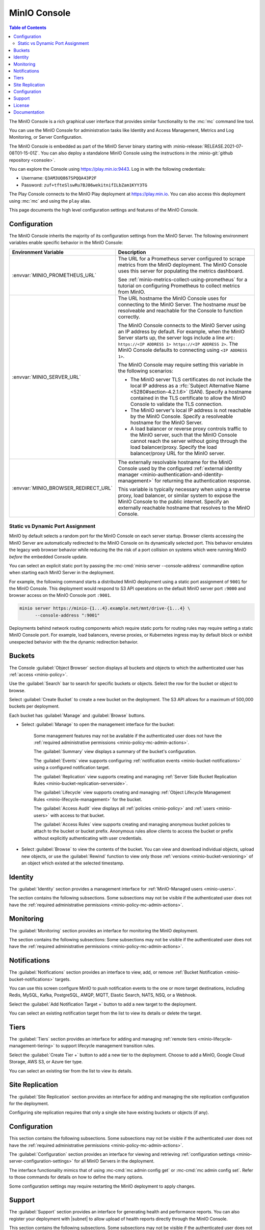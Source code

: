 .. _minio-console:

=============
MinIO Console
=============

.. default-domain:: minio

.. contents:: Table of Contents
   :local:
   :depth: 2


The MinIO Console is a rich graphical user interface that provides similar
functionality to the :mc:`mc` command line tool.

.. image:: /images/minio-console/minio-console.png
   :width: 600px
   :alt: MinIO Console Landing Page provides a view of Buckets on the deployment
   :align: center

You can use the MinIO Console for administration tasks like Identity and 
Access Management, Metrics and Log Monitoring, or Server Configuration.

The MinIO Console is embedded as part of the MinIO Server binary starting 
with :minio-release:`RELEASE.2021-07-08T01-15-01Z`. You can also deploy a 
standalone MinIO Console using the instructions in the 
:minio-git:`github repository <console>`.

You can explore the Console using https://play.min.io:9443. Log in with
the following credentials:

- Username: ``Q3AM3UQ867SPQQA43P2F``
- Password: ``zuf+tfteSlswRu7BJ86wekitnifILbZam1KYY3TG``

The Play Console connects to the MinIO Play deployment at https://play.min.io.
You can also access this deployment using :mc:`mc` and using the ``play``
alias.

This page documents the high level configuration settings and features of the 
MinIO Console.

Configuration
-------------

The MinIO Console inherits the majority of its configuration settings from the
MinIO Server. The following environment variables enable specific behavior in
the MinIO Console:

.. list-table::
   :header-rows: 1
   :widths: 30 70
   :width: 100%

   * - Environment Variable
     - Description

   * - :envvar:`MINIO_PROMETHEUS_URL`
     - The URL for a Prometheus server configured to scrape metrics from the 
       MinIO deployment. The MinIO Console uses this server for populating the
       metrics dashboard.

       See :ref:`minio-metrics-collect-using-prometheus` for a tutorial on 
       configuring Prometheus to collect metrics from MinIO.

   * - :envvar:`MINIO_SERVER_URL`
     - The URL hostname the MinIO Console uses for connecting to the MinIO 
       Server. The hostname *must* be resolveable and reachable for the
       Console to function correctly.

       The MinIO Console connects to the MinIO Server using an IP 
       address by default. For example, when the MinIO Server starts up, 
       the server logs include a line 
       ``API: https://<IP ADDRESS 1> https://<IP ADDRESS 2>``.
       The MinIO Console defaults to connecting using ``<IP ADDRESS 1>``.

       The MinIO Console may require setting this variable in the following 
       scenarios:
       
       - The MinIO server TLS certificates do not include the local IP address
         as a :rfc:`Subject Alternative Name <5280#section-4.2.1.6>` (SAN). 
         Specify a hostname contained in the TLS certificate to allow the MinIO 
         Console to validate the TLS connection.

       - The MinIO server's local IP address is not reachable by the MinIO
         Console. Specify a resolveable hostname for the MinIO Server.

       - A load balancer or reverse proxy controls traffic to the MinIO server,
         such that the MinIO Console cannot reach the server without going
         through the load balancer/proxy. Specify the load balancer/proxy 
         URL for the MinIO server.

   * - :envvar:`MINIO_BROWSER_REDIRECT_URL`
     - The externally resolvable hostname for the MinIO Console used by the 
       configured :ref:`external identity manager 
       <minio-authentication-and-identity-management>` for returning the
       authentication response.

       This variable is typically necessary when using a reverse proxy, 
       load balancer, or similar system to expose the MinIO Console to the 
       public internet. Specify an externally reachable hostname that resolves
       to the MinIO Console.

Static vs Dynamic Port Assignment
~~~~~~~~~~~~~~~~~~~~~~~~~~~~~~~~~

MinIO by default selects a random port for the MinIO Console on each server
startup. Browser clients accessing the MinIO Server are automatically 
redirected to the MinIO Console on its dynamically selected port. 
This behavior emulates the legacy web browser behavior while reducing the
the risk of a port collision on systems which were running MinIO *before* the 
embedded Console update.

You can select an explicit static port by passing the 
:mc-cmd:`minio server --console-address` commandline option when starting 
each MinIO Server in the deployment. 

For example, the following command starts a distributed MinIO deployment using
a static port assignment of ``9001`` for the MinIO Console. This deployment
would respond to S3 API operations on the default MinIO server port ``:9000``
and browser access on the MinIO Console port ``:9001``.

.. code-block:: shell
   :class: copyable

   minio server https://minio-{1...4}.example.net/mnt/drive-{1...4} \
         --console-address ":9001"

Deployments behind network routing components which require static ports for 
routing rules may require setting a static MinIO Console port. For example,
load balancers, reverse proxies, or Kubernetes ingress may by default block
or exhibit unexpected behavior with the the dynamic redirection behavior.

.. _minio-console-admin-buckets:

Buckets
-------

.. image:: /images/minio-console/console-object-browser.png
   :width: 600px
   :alt: MinIO Console Object Browser
   :align: center

The Console :guilabel:`Object Browser` section displays all buckets and objects to which the authenticated user has :ref:`access <minio-policy>`.

Use the :guilabel:`Search` bar to search for specific buckets or objects.
Select the row for the bucket or object to browse. 

Select :guilabel:`Create Bucket` to create a new bucket on the deployment.
The S3 API allows for a maximum of 500,000 buckets per deployment.

Each bucket has :guilabel:`Manage` and :guilabel:`Browse` buttons.

- Select :guilabel:`Manage` to open the management interface for the bucket:

   Some management features may not be available if the authenticated user does not have the :ref:`required administrative permissions <minio-policy-mc-admin-actions>`.

   The :guilabel:`Summary` view displays a summary of the bucket's configuration.

   The :guilabel:`Events` view supports configuring :ref:`notification events <minio-bucket-notifications>` using a configured notification target.

   The :guilabel:`Replication` view supports creating and managing :ref:`Server Side Bucket Replication Rules <minio-bucket-replication-serverside>`.

   The :guilabel:`Lifecycle` view supports creating and managing :ref:`Object Lifecycle Management Rules <minio-lifecycle-management>` for the bucket.

   The :guilabel:`Access Audit` view displays all :ref:`policies <minio-policy>` and :ref:`users <minio-users>` with access to that bucket.

   The :guilabel:`Access Rules` view supports creating and managing anonymous bucket policies to attach to the bucket or bucket prefix.
   Anonymous rules allow clients to access the bucket or prefix without explicitly authenticating with user credentials.

- Select :guilabel:`Browse` to view the contents of the bucket. 
  You can view and download individual objects, upload new objects, or use the :guilabel:`Rewind` function to view only those :ref:`versions <minio-bucket-versioning>` of an object which existed at the selected timestamp.

Identity
--------

The :guilabel:`Identity` section provides a management interface for :ref:`MinIO-Managed users <minio-users>`.

The section contains the following subsections.
Some subsections may not be visible if the authenticated user does not have the :ref:`required administrative permissions <minio-policy-mc-admin-actions>`.

.. tab-set::

   .. tab-item:: Users

      .. image:: /images/minio-console/console-users.png
         :width: 600px
         :alt: MinIO Console Manage Users
         :align: center

      The :guilabel:`Users` section displays all MinIO-managed  :ref:`users <minio-users>` on the deployment.

      This section is not visible for deployments using an external identity manager such as Active Directory or an OIDC-compatible provider.

      - Select :guilabel:`Create User` to create a new MinIO-managed user. 
        
        You can assign :ref:`groups <minio-groups>` and :ref:`policies <minio-policy>` to the user during creation.

      - Select a user's row to view details for that user.
        
        You can view and modify the user's assigned :ref:`groups <minio-groups>` and :ref:`policies <minio-policy>`.
        
        You can also view and manage any :ref:`Service Accounts <minio-idp-service-account>` associated to the user.

   .. tab-item:: Groups

      .. image:: /images/minio-console/console-groups.png
         :width: 600px
         :alt: MinIO Console Manage Groups
         :align: center

      The :guilabel:`Groups` section displays all :ref:`groups <minio-groups>` on the MinIO deployment. 

      This section is not visible for deployments using an external identity manager such as Active Directory or an OIDC-compatible provider.

      - Select :guilabel:`Create Group` to create a new MinIO Group. 
        
        You can assign new users to the group during creation.

        You can assign policies to the group after creation.

      - Select the group row to open the details for that group.

        You can modify the group membership from the :guilabel:`Members` view.
        
        You can modify the group's assigned policies from the :guilabel:`Policies` view.

      Changing a user's group membership modifies the policies that user inherits. See :ref:`minio-access-management` for more information.

   .. tab-item:: Service Accounts

      .. image:: /images/minio-console/console-service-accounts.png
         :width: 600px
         :alt: MinIO Console Service Accounts
         :align: center

      The :guilabel:`Service Accounts` section displays all :ref:`minio-idp-service-account` associated to the authenticated user. 

      Service accounts support providing applications authentication credentials which inherit permissions from the "parent" user.

      For deployments using an external identity manager such as Active Directory or an OIDC-compatible provider, service accounts provide a way for users to create long-lived credentials.

      - You can select the service account row to view its custom policy, if one exists.

        You can create or modify the policy from this screen.
        Service account policies cannot exceed the permissions granted to the parent user.

      - You can create a new service account by selecting the :guilabel:`Create service account` button.

        The Console auto-generates an access key and password for the account.
        You can override these values as necessary.

        You can set a custom policy for the service account that further restricts the permissions granted to the account.

      The Console only displays the service account credentials *once*. You cannot
      change or retrieve the credentials later. To rotate credentials for an 
      application, create a new service account and delete the old one once the 
      application updates to using the new credentials.

   .. tab-item:: Policies

      The :guilabel:`Policies` section displays all :ref:`policies <minio-policy>` on the MinIO deployment. 
      The Policies section allows you to create, modify, or delete policies.

      :ref:`Policies <minio-policy>` define the authorized actions and resources to which an authenticated user has access.
      Each policy describes one or more actions a user, group of users, or service account can perform or conditions they must meet.

      The policies are JSON formatted text files compatible with Amazon AWS Identity and Access Management policy syntax, structure, and behavior.
      Refer to :ref:`Policy Based Action Control <minio-policy>` for details on managing access in MinIO with policies.

      This section or its contents may not be visible if the authenticated user does not have the :ref:`required administrative permissions <minio-policy-mc-admin-actions>`.

      - Select :guilabel:`+ Create Policy` to create a new MinIO Policy.

      - Select the policy row to manage the policy details.

        The :guilabel:`Summary` view displays a summary of the policy.

        The :guilabel:`Users` view displays all users assigned to the policy.

        The :guilabel:`Groups` view displays all groups assigned to the policy.

        The :guilabel:`Raw Policy` view displays the raw JSON policy.

      Use the :guilabel:`Users` and :guilabel:`Groups` views to assign a created policy to users and groups, respectively.

.. _minio-console-monitoring:

Monitoring
----------

The :guilabel:`Monitoring` section provides an interface for monitoring the MinIO deployment.

The section contains the following subsections:
Some subsections may not be visible if the authenticated user does not have the :ref:`required administrative permissions <minio-policy-mc-admin-actions>`.

.. tab-set::

   .. tab-item:: Metrics

      .. image:: /images/minio-console/console-metrics-simple.png
         :width: 600px
         :alt: MinIO Console Metrics displaying point-in-time data
         :align: center

      The Console :guilabel:`Dashboard` section displays metrics for the MinIO deployment. 
      The default view provides a high-level overview of the deployment status, including the uptime and availability of individual servers and drives.

      The Console also supports displaying time-series and historical data by querying a :prometheus-docs:`Prometheus <prometheus/latest/getting_started/>` service configured to scrape data from the MinIO deployment. 
      Specifically, the MinIO Console uses :prometheus-docs:`Prometheus query API <prometheus/latest/querying/api/>` to retrieve stored metrics data and display historical metrics:

      .. image:: /images/minio-console/console-metrics.png
         :width: 600px
         :alt: MinIO Console Metrics displaying simplified data
         :align: center

      See :ref:`minio-console-metrics` for more information on the historical metric visualization.

   .. tab-item:: Logs

      .. image:: /images/minio-console/console-logs.png
         :width: 600px
         :alt: MinIO Console Logs displaying a list of server logs
         :align: center

      The Console :guilabel:`Logs` section displays :ref:`server logs <minio-logging>` generated by the MinIO Deployment.

      - Use the :guilabel:`Nodes` dropdown to filter logs to a subset of server nodes in the MinIO deployment.

      - Use the :guilabel:`Log Types` dropdown to filter logs to a subset of log types.

      - Use the :guilabel:`Filter` to apply text filters to the log results

      Select the :guilabel:`Start Logs` button to begin collecting logs using the selected filters and settings.

   .. tab-item:: Audit

      The Audit Log section provides an interface for viewing :ref:`audit logs <minio-logging>` collected by a configured PostgreSQL service.

      The Audit Logging feature is configured and enabled automatically for MinIO deployments created using the :ref:`MinIO Operator Console <minio-operator-console>`.

   .. tab-item:: Trace

      .. image:: /images/minio-console/console-trace.png
         :width: 600px
         :alt: MinIO Console Trace
         :align: center

      The :guilabel:`Trace` section provides HTTP trace functionality for a bucket or buckets on the deployment. 
      This section provides similar functionality to :mc:`mc admin trace`.

      You can modify the trace to show only specific trace calls.
      The default is to show only :guilabel:`S3` related HTTP traces.
      
      Select :guilabel:`Filters` to open additional filters to apply to trace output, such as restricting the :guilabel:`Path` on which the trace applies to a specific bucket or bucket prefix.

   .. tab-item:: Watch

      .. image:: /images/minio-console/console-watch.png
         :width: 600px
         :alt: MinIO Console Watch
         :align: center

      The :guilabel:`Watch` section displays S3 events as they occur on the selected bucket. 
      This section provides similar functionality to :mc:`mc watch`.

   .. tab-item:: Drives

      .. image:: /images/minio-console/console-drives.png
         :width: 600px
         :alt: MinIO Console Drive Health Status
         :align: center

      The :guilabel:`Drives` section displays the healing status for a bucket. 
      MinIO automatically heals objects and drives when it detects problems, such as drive-level corruption or a replacement drive.

      .. important::

         MinIO does not recommend performing manual healing unless explicitly directed by support. 

Notifications
-------------

The :guilabel:`Notifications` section provides an interface to view, add, or remove :ref:`Bucket Notification <minio-bucket-notifications>` targets.

You can use this screen configure MinIO to push notification events to the one or more target destinations, including Redis, MySQL, Kafka, PostgreSQL, AMQP, MQTT, Elastic Search, NATS, NSQ, or a Webhook.

Select the :guilabel:`Add Notification Target +` button to add a new target to the deployment.

You can select an existing notification target from the list to view its details or delete the target.

.. image:: /images/minio-console/console-add-notification-target.png
   :width: 600px
   :alt: The MinIO Console's Notification screen after selecting add new target that shows the types of destination targets users can add.
   :align: center

Tiers
-----

.. image:: /images/minio-console/console-settings-tiers.png
   :width: 600px
   :alt: MinIO Console Settings - Tiering
   :align: center

The :guilabel:`Tiers` section provides an interface for adding and managing :ref:`remote tiers <minio-lifecycle-management-tiering>` to support lifecycle management transition rules.

Select the :guilabel:`Create Tier +` button to add a new tier to the deployment.
Choose to add a MinIO, Google Cloud Storage, AWS S3, or Azure tier type.

You can select an existing tier from the list to view its details.

Site Replication
----------------

.. image:: /images/minio-console/console-settings-site-replication.png
   :width: 600px
   :alt: MinIO Console Settings - Site Replication
   :align: center

The :guilabel:`Site Replication` section provides an interface for adding and managing the site replication configuration for the deployment.

Configuring site replication requires that only a single site have existing buckets or objects (if any).

Configuration
-------------
This section contains the following subsections.
Some subsections may not be visible if the authenticated user does not have the :ref:`required administrative permissions <minio-policy-mc-admin-actions>`.

.. image:: /images/minio-console/console-settings-configuration.png
   :width: 600px
   :alt: MinIO Console Settings - Configuration View
   :align: center

The :guilabel:`Configuration` section provides an interface for viewing and retrieving :ref:`configuration settings <minio-server-configuration-settings>` for all MinIO Servers in the deployment. 

The interface functionality mimics that of using :mc-cmd:`mc admin config get` or :mc-cmd:`mc admin config set`.
Refer to those commands for details on how to define the many options.

Some configuration settings may require restarting the MinIO deployment to apply changes.

Support
-------

The :guilabel:`Support` section provides an interface for generating health and performance reports.
You can also register your deployment with |subnet| to allow upload of health reports directly through the MinIO Console.

This section contains the following subsections.
Some subsections may not be visible if the authenticated user does not have the :ref:`required administrative permissions <minio-policy-mc-admin-actions>`.

.. tab-set::

   .. tab-item:: Register

      .. image:: /images/minio-console/console-register.png
         :width: 600px
         :alt: MinIO Console - SUBNET Registration login form
         :align: center

      The :guilabel:`Register` section provides a login form to connect your MinIO deployment to |subnet|.

      After registration, you can upload your deployment health reports directly to SUBNET for reference by MinIO Engineering.
   .. tab-item:: Health

      .. image:: /images/minio-console/console-health.png
         :width: 600px
         :alt: MinIO Console - Health Diagnostics
         :align: center

      The :guilabel:`Health` section provides an interface for running a health diagnostic for the MinIO Deployment.
      
      The resulting health report is intended for use by MinIO Engineering via |subnet| and may contain internal or private data points such as hostnames.
      Exercise caution before sending a health report to a third party or posting the health report in a public forum.

   .. tab-item:: Performance

      .. image:: /images/minio-console/console-performance.png
         :width: 600px
         :alt: MinIO Console - Performance Tests
         :align: center

      The :guilabel:`Performance` section provides an interface for running a performance test of the deployment.
      The resulting test can provide a general guideline of deployment performance under S3 ``GET`` and ``PUT`` requests.

      For more complete performance testing, consider using a combination of load-testing using your staging application environments and the MinIO :minio-git:`WARP <warp>` tool.

   .. tab-item:: Profile

      .. image:: /images/minio-console/console-profile.png
         :width: 600px
         :alt: MinIO Console - Profile Tests
         :align: center

      The :guilabel:`Profile` section provides an interface for running system profiling of the deployment.
      The results can provide insight into the MinIO server process running on a given node.

      The resulting report is intended for use by MinIO Engineering via |subnet|.
      Independent or third-party use of these profiles for diagnostics and remediation is done at your own risk.

   .. tab-item:: Inspect

      .. image:: /images/minio-console/console-inspect.png
         :width: 600px
         :alt: MinIO Console - Inspect an Object
         :align: center

      The :guilabel:`Inspect` section provides an interface for capturing the erasure-coded metadata associated to an object or objects.
      MinIO Engineering may request this output as part of diagnostics in |subnet|.


      The resulting object may be read using MinIO's :minio-git:`debugging tool <minio/tree/master/docs/debugging#decoding-metadata>`. 
      Independent or third-party use of the output for diagnostics or remediation is done at your own risk.
      You can optionally encrypt the object such that it can only be read if the generated encryption key is included as part of the debugging toolchain.

License
-------

The :guilabel:`License` section displays information on the licensing status of the MinIO deployment.

For deployments not registered via |subnet|, the Console displays a table comparison of MinIO License and Support plans:

.. image:: /images/minio-console/console-license.png
   :width: 600px
   :alt: MinIO Console - License Plans
   :align: center

MinIO is Open Source software under the :minio-git:`GNU AGPLv3 license <mc/blob/master/LICENSE>`.
Applications using MinIO should follow local laws and regulations around licensing to ensure compliance with the AGPLv3 license, which may include open sourcing the application stack.

Proprietary application stacks can register for either the SUBNET :guilabel:`Standard` or :guilabel:`Enterprise` License and Support plan to use MinIO under a commercial license.

Documentation
-------------

The :guilabel:`Documentation` tab opens this documentation site in a separate browser window or tab.
